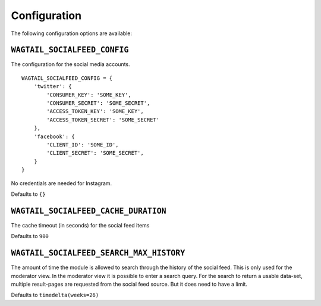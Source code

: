 =============
Configuration
=============

The following configuration options are available:

``WAGTAIL_SOCIALFEED_CONFIG``
-----------------------------
The configuration for the social media accounts. ::

    WAGTAIL_SOCIALFEED_CONFIG = {
        'twitter': {
            'CONSUMER_KEY': 'SOME_KEY',
            'CONSUMER_SECRET': 'SOME_SECRET',
            'ACCESS_TOKEN_KEY': 'SOME_KEY',
            'ACCESS_TOKEN_SECRET': 'SOME_SECRET'
        },
        'facebook': {
            'CLIENT_ID': 'SOME_ID',
            'CLIENT_SECRET': 'SOME_SECRET',
        }
    }

No credentials are needed for Instagram.

Defaults to ``{}``


``WAGTAIL_SOCIALFEED_CACHE_DURATION``
-------------------------------------

The cache timeout (in seconds) for the social feed items

Defaults to ``900``


``WAGTAIL_SOCIALFEED_SEARCH_MAX_HISTORY``
-----------------------------------------

The amount of time the module is allowed to search through the history of the social feed.
This is only used for the moderator view. In the moderator view it is possible to enter
a search query. For the search to return a usable data-set, multiple result-pages are requested
from the social feed source. But it does need to have a limit.

Defaults to ``timedelta(weeks=26)``
